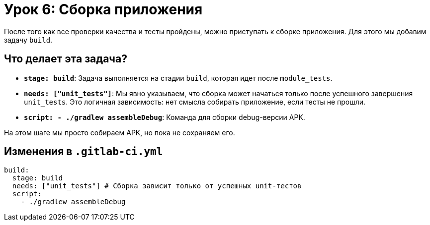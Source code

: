 = Урок 6: Сборка приложения

После того как все проверки качества и тесты пройдены, можно приступать к сборке приложения. Для этого мы добавим задачу `build`.

== Что делает эта задача?

*   *`stage: build`*: Задача выполняется на стадии `build`, которая идет после `module_tests`.
*   *`needs: ["unit_tests"]`*: Мы явно указываем, что сборка может начаться только после успешного завершения `unit_tests`. Это логичная зависимость: нет смысла собирать приложение, если тесты не прошли.
*   *`script: - ./gradlew assembleDebug`*: Команда для сборки debug-версии APK.

На этом шаге мы просто собираем APK, но пока не сохраняем его.

== Изменения в `.gitlab-ci.yml`

[source,diff]
----
build:
  stage: build
  needs: ["unit_tests"] # Сборка зависит только от успешных unit-тестов
  script:
    - ./gradlew assembleDebug
----